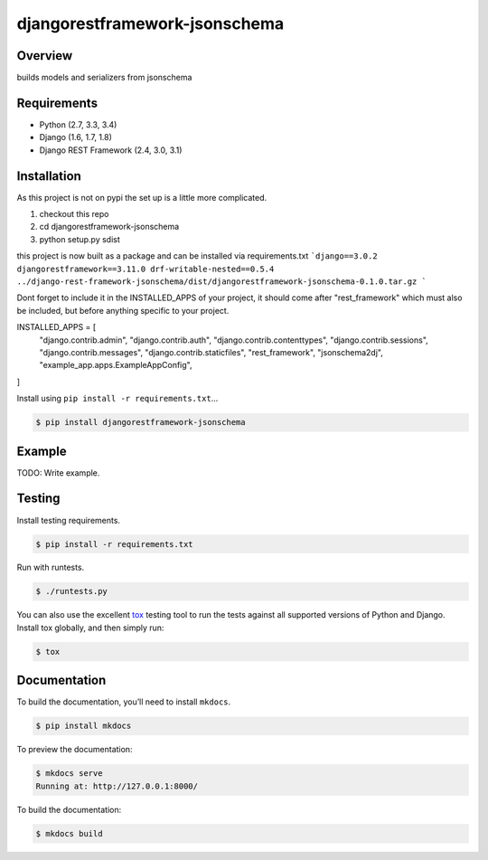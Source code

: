 djangorestframework-jsonschema
======================================

|build-status-image| |pypi-version|

Overview
--------

builds models and serializers from jsonschema

Requirements
------------

-  Python (2.7, 3.3, 3.4)
-  Django (1.6, 1.7, 1.8)
-  Django REST Framework (2.4, 3.0, 3.1)

Installation
------------

As this project is not on pypi the set up is a little more complicated.

1. checkout this repo
2. cd djangorestframework-jsonschema
3. python setup.py sdist

this project is now built as a package and can be installed via requirements.txt
```django==3.0.2
djangorestframework==3.11.0
drf-writable-nested==0.5.4
../django-rest-framework-jsonschema/dist/djangorestframework-jsonschema-0.1.0.tar.gz
```

Dont forget to include it in the INSTALLED_APPS of your project, it should come after "rest_framework" which must also be included, but before anything specific to your project.

INSTALLED_APPS = [
    "django.contrib.admin",
    "django.contrib.auth",
    "django.contrib.contenttypes",
    "django.contrib.sessions",
    "django.contrib.messages",
    "django.contrib.staticfiles",
    "rest_framework",
    "jsonschema2dj",
    "example_app.apps.ExampleAppConfig",
]

Install using ``pip install -r requirements.txt``\ …

.. code:: bash

    $ pip install djangorestframework-jsonschema

Example
-------

TODO: Write example.

Testing
-------

Install testing requirements.

.. code:: bash

    $ pip install -r requirements.txt

Run with runtests.

.. code:: bash

    $ ./runtests.py

You can also use the excellent `tox`_ testing tool to run the tests
against all supported versions of Python and Django. Install tox
globally, and then simply run:

.. code:: bash

    $ tox

Documentation
-------------

To build the documentation, you’ll need to install ``mkdocs``.

.. code:: bash

    $ pip install mkdocs

To preview the documentation:

.. code:: bash

    $ mkdocs serve
    Running at: http://127.0.0.1:8000/

To build the documentation:

.. code:: bash

    $ mkdocs build

.. _tox: http://tox.readthedocs.org/en/latest/

.. |build-status-image| image:: https://secure.travis-ci.org/gecBurton/django-rest-framework-jsonschema.svg?branch=master
   :target: http://travis-ci.org/gecBurton/django-rest-framework-jsonschema?branch=master
.. |pypi-version| image:: https://img.shields.io/pypi/v/djangorestframework-jsonschema.svg
   :target: https://pypi.python.org/pypi/djangorestframework-jsonschema
